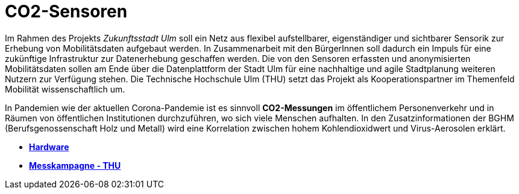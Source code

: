 # CO2-Sensoren

Im Rahmen des Projekts _Zukunftsstadt Ulm_ soll ein Netz aus flexibel aufstellbarer, eigenständiger und sichtbarer Sensorik zur Erhebung von Mobilitätsdaten aufgebaut werden. In Zusammenarbeit mit den BürgerInnen soll dadurch ein Impuls für eine zukünftige Infrastruktur zur Datenerhebung geschaffen werden. Die von den Sensoren erfassten und anonymisierten Mobilitätsdaten sollen am Ende über die Datenplattform der Stadt Ulm für eine nachhaltige und agile Stadtplanung weiteren Nutzern zur Verfügung stehen. Die Technische Hochschule Ulm (THU) setzt das Projekt als Kooperationspartner im Themenfeld Mobilität wissenschaftlich um.

In Pandemien wie der aktuellen Corona-Pandemie ist es sinnvoll *CO2-Messungen* im öffentlichem Personenverkehr und in Räumen von öffentlichen Institutionen durchzuführen, wo sich viele Menschen aufhalten. In den Zusatzinformationen der BGHM (Berufsgenossenschaft Holz und Metall) wird eine Korrelation zwischen hohem Kohlendioxidwert und Virus-Aerosolen erklärt.

- *link:Hardware[Hardware]* +
- *link:Messkampagne/THU[Messkampagne - THU]*
